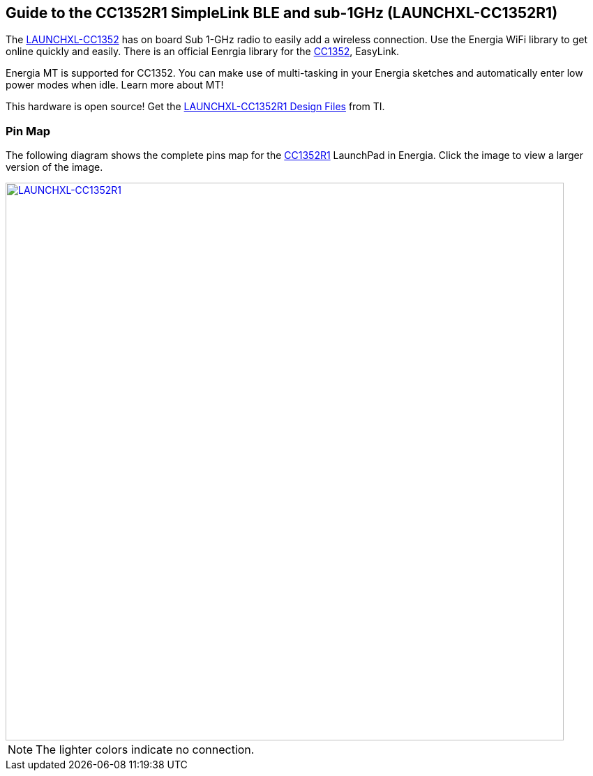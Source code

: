 == Guide to the CC1352R1 SimpleLink BLE and sub-1GHz (LAUNCHXL-CC1352R1)

The http://www.ti.com/tool/LAUNCHXL-CC1352R1[LAUNCHXL-CC1352] has on board Sub 1-GHz radio to easily add a wireless connection. Use the Energia WiFi library to get online quickly and easily. There is an official Eenrgia library for the http://www.ti.com/product/CC1352[CC1352], EasyLink.

Energia MT is supported for CC1352. You can make use of multi-tasking in your Energia sketches and automatically enter low power modes when idle. Learn more about MT!

This hardware is open source! Get the http://www.ti.com/lit/zip/swrc345[LAUNCHXL-CC1352R1 Design Files] from TI.

=== Pin Map
The following diagram shows the complete pins map for the http://www.ti.com/product/CC1352R1[CC1352R1] LaunchPad in Energia. Click the image to view a larger version of the image.

[caption="Figure 1: ",link=../img/LAUNCHXL-CC1352R1. png]
image::../img/LAUNCHXL-CC1352R1.png[LAUNCHXL-CC1352R1,800]

NOTE: The lighter colors indicate no connection.
